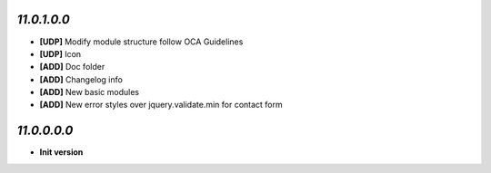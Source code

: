 `11.0.1.0.0`
------------
- **[UDP]** Modify module structure follow OCA Guidelines
- **[UDP]** Icon
- **[ADD]** Doc folder
- **[ADD]** Changelog info
- **[ADD]** New basic modules
- **[ADD]** New error styles over jquery.validate.min for contact form

`11.0.0.0.0`
------------
- **Init version**
